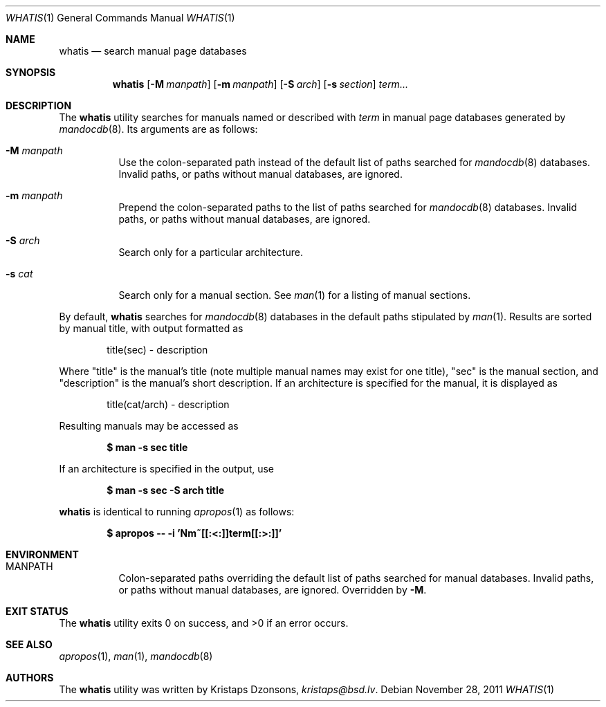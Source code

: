 .\"	$Id: whatis.1,v 1.2 2011/11/28 09:44:05 schwarze Exp $
.\"
.\" Copyright (c) 2011 Kristaps Dzonsons <kristaps@bsd.lv>
.\"
.\" Permission to use, copy, modify, and distribute this software for any
.\" purpose with or without fee is hereby granted, provided that the above
.\" copyright notice and this permission notice appear in all copies.
.\"
.\" THE SOFTWARE IS PROVIDED "AS IS" AND THE AUTHOR DISCLAIMS ALL WARRANTIES
.\" WITH REGARD TO THIS SOFTWARE INCLUDING ALL IMPLIED WARRANTIES OF
.\" MERCHANTABILITY AND FITNESS. IN NO EVENT SHALL THE AUTHOR BE LIABLE FOR
.\" ANY SPECIAL, DIRECT, INDIRECT, OR CONSEQUENTIAL DAMAGES OR ANY DAMAGES
.\" WHATSOEVER RESULTING FROM LOSS OF USE, DATA OR PROFITS, WHETHER IN AN
.\" ACTION OF CONTRACT, NEGLIGENCE OR OTHER TORTIOUS ACTION, ARISING OUT OF
.\" OR IN CONNECTION WITH THE USE OR PERFORMANCE OF THIS SOFTWARE.
.\"
.Dd $Mdocdate: November 28 2011 $
.Dt WHATIS 1
.Os
.Sh NAME
.Nm whatis
.Nd search manual page databases
.Sh SYNOPSIS
.Nm
.Op Fl M Ar manpath
.Op Fl m Ar manpath
.Op Fl S Ar arch
.Op Fl s Ar section
.Ar term...
.Sh DESCRIPTION
The
.Nm
utility searches for manuals named or described with
.Ar term
in manual page databases generated by
.Xr mandocdb 8 .
Its arguments are as follows:
.Bl -tag -width Ds
.It Fl M Ar manpath
Use the colon-separated path instead of the default list of paths
searched for
.Xr mandocdb 8
databases.
Invalid paths, or paths without manual databases, are ignored.
.It Fl m Ar manpath
Prepend the colon-separated paths to the list of paths searched
for
.Xr mandocdb 8
databases.
Invalid paths, or paths without manual databases, are ignored.
.It Fl S Ar arch
Search only for a particular architecture.
.It Fl s Ar cat
Search only for a manual section.
See
.Xr man 1
for a listing of manual sections.
.El
.Pp
By default,
.Nm
searches for
.Xr mandocdb 8
databases in the default paths stipulated by
.Xr man 1 .
Results are sorted by manual title, with output formatted as
.Pp
.D1 title(sec) \- description
.Pp
Where
.Qq title
is the manual's title (note multiple manual names may exist for one
title),
.Qq sec
is the manual section, and
.Qq description
is the manual's short description.
If an architecture is specified for the manual, it is displayed as
.Pp
.D1 title(cat/arch) \- description
.Pp
Resulting manuals may be accessed as
.Pp
.Dl $ man \-s sec title
.Pp
If an architecture is specified in the output, use
.Pp
.Dl $ man \-s sec \-S arch title
.Pp
.Nm
is identical to running
.Xr apropos 1
as follows:
.Pp
.Dl $ apropos -- -i 'Nm~[[:<:]]term[[:>:]]'
.Sh ENVIRONMENT
.Bl -tag -width Ds
.It Ev MANPATH
Colon-separated paths overriding the default list of paths searched for
manual databases.
Invalid paths, or paths without manual databases, are ignored.
Overridden by
.Fl M .
.El
.\" .Sh FILES
.Sh EXIT STATUS
.Ex -std
.Sh SEE ALSO
.Xr apropos 1 ,
.Xr man 1 ,
.Xr mandocdb 8
.Sh AUTHORS
The
.Nm
utility was written by
.An Kristaps Dzonsons ,
.Mt kristaps@bsd.lv .

